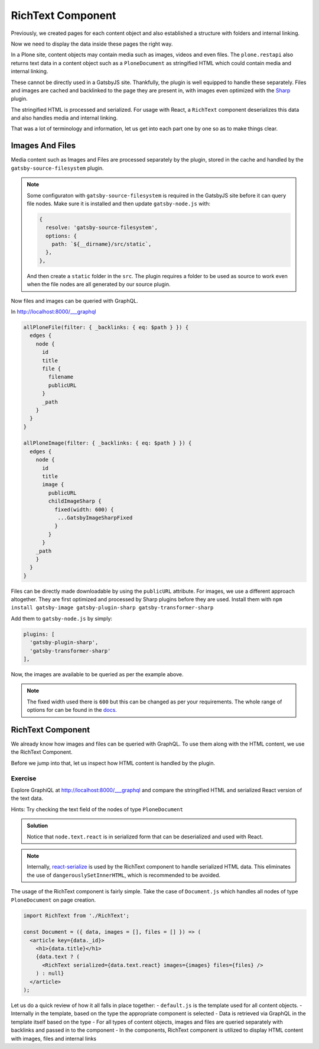 RichText Component
==================

Previously, we created pages for each content object and also established a structure with folders and internal linking.

Now we need to display the data inside these pages the right way.

In a Plone site, content objects may contain media such as images, videos and even files.
The ``plone.restapi`` also returns text data in a content object such as a ``PloneDocument`` as stringified HTML which could contain media and internal linking.

These cannot be directly used in a GatsbyJS site.
Thankfully, the plugin is well equipped to handle these separately.
Files and images are cached and backlinked to the page they are present in, with images even optimized with the `Sharp <https://github.com/lovell/sharp>`_ plugin.

The stringified HTML is processed and serialized.
For usage with React, a ``RichText`` component deserializes this data and also handles media and internal linking.

That was a lot of terminology and information, let us get into each part one by one so as to make things clear.


Images And Files
----------------

Media content such as Images and Files are processed separately by the plugin, stored in the cache and handled by the ``gatsby-source-filesystem`` plugin.

.. note::

  Some configuraton with ``gatsby-source-filesystem`` is required in the GatsbyJS site before it can query file nodes.
  Make sure it is installed and then update ``gatsby-node.js`` with:

  .. code-block:: javascript

    {
      resolve: 'gatsby-source-filesystem',
      options: {
        path: `${__dirname}/src/static`,
      },
    },

  And then create a ``static`` folder in the ``src``. 
  The plugin requires a folder to be used as source to work even when the file nodes are all generated by our source plugin.

Now files and images can be queried with GraphQL.

In http://localhost:8000/___graphql

.. code-block:: none

  allPloneFile(filter: { _backlinks: { eq: $path } }) {
    edges {
      node {
        id
        title
        file {
          filename
          publicURL
        }
        _path
      }
    }
  }

  allPloneImage(filter: { _backlinks: { eq: $path } }) {
    edges {
      node {
        id
        title
        image {
          publicURL
          childImageSharp {
            fixed(width: 600) {
             ...GatsbyImageSharpFixed
            }
          }
        }
      _path
      }
    }
  }

Files can be directly made downloadable by using the ``publicURL`` attribute.
For images, we use a different approach altogether.
They are first optimized and processed by Sharp plugins before they are used.
Install them with ``npm install gatsby-image gatsby-plugin-sharp gatsby-transformer-sharp``

Add them to ``gatsby-node.js`` by simply: 

.. code-block:: javascript

  plugins: [
    'gatsby-plugin-sharp',
    'gatsby-transformer-sharp'
  ],


Now, the images are available to be queried as per the example above.

.. note:: 

  The fixed width used there is ``600`` but this can be changed as per your requirements.
  The whole range of options for can be found in the `docs <https://www.gatsbyjs.org/packages/gatsby-plugin-sharp/>`_.


RichText Component
------------------

We already know how images and files can be queried with GraphQL.
To use them along with the HTML content, we use the RichText Component. 

Before we jump into that, let us inspect how HTML content is handled by the plugin.

Exercise
++++++++

Explore GraphiQL at http://localhost:8000/___graphql and compare the stringified HTML and serialized React version of the text data.

Hints: Try checking the text field of the nodes of type ``PloneDocument``

..  admonition:: Solution
    :class: toggle

    .. code-block:: none
      {
        allPloneDocument {
          edges {
            node {
              id
              text {
                data
                react
              }
            }
          }
        }
      }

    Notice that ``node.text.react`` is in serialized form that can be deserialized and used with React.

.. note:: 

  Internally, `react-serialize <https://www.npmjs.com/package/react-serialize>`_ is used by the RichText component to handle serialized HTML data.
  This eliminates the use of ``dangerouslySetInnerHTML``, which is recommended to be avoided.


The usage of the RichText component is fairly simple. 
Take the case of ``Document.js`` which handles all nodes of type ``PloneDocument`` on page creation.


.. code-block:: jsx

  import RichText from './RichText';

  const Document = ({ data, images = [], files = [] }) => (
    <article key={data._id}>
      <h1>{data.title}</h1>
      {data.text ? (
        <RichText serialized={data.text.react} images={images} files={files} />
      ) : null}
    </article>
  );


Let us do a quick review of how it all falls in place together:
- ``default.js`` is the template used for all content objects.
- Internally in the template, based on the type the appropriate component is selected
- Data is retrieved via GraphQL in the template itself based on the type
- For all types of content objects, images and files are queried separately with backlinks and passed in to the component
- In the components, RichText component is utilized to display HTML content with images, files and internal links

